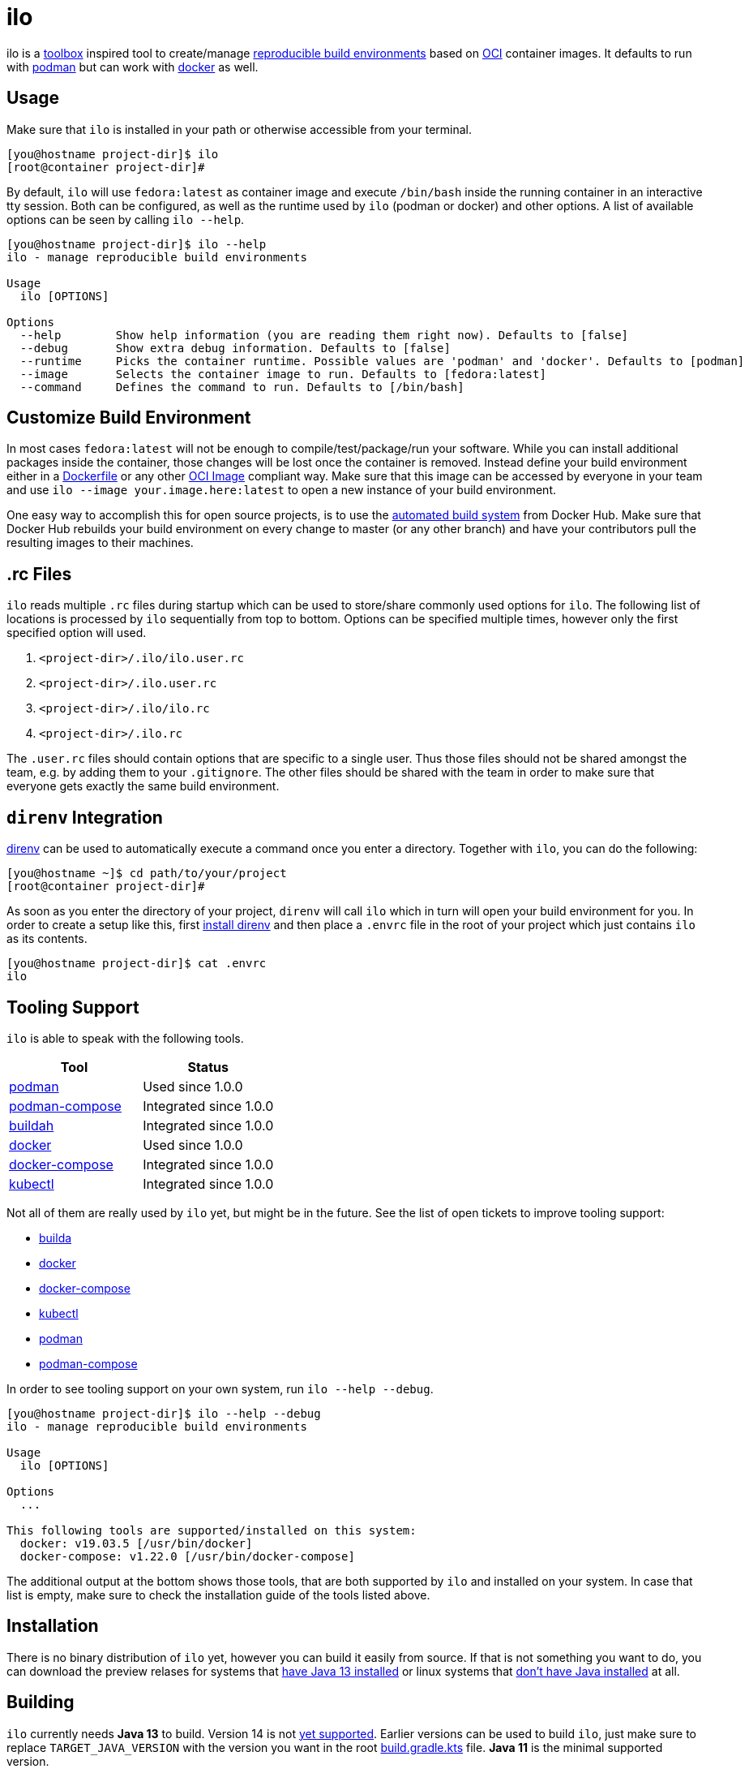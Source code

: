= ilo

ilo is a link:https://github.com/containers/toolbox[toolbox] inspired tool to create/manage link:https://reproducible-builds.org/[reproducible build environments] based on link:https://www.opencontainers.org/[OCI] container images.
It defaults to run with link:https://podman.io/[podman] but can work with link:https://www.docker.com/products/container-runtime[docker] as well.

== Usage

Make sure that `ilo` is installed in your path or otherwise accessible from your terminal.

[source:shell]
----
[you@hostname project-dir]$ ilo
[root@container project-dir]#
----

By default, `ilo` will use `fedora:latest` as container image and execute `/bin/bash` inside the running container in an interactive tty session.
Both can be configured, as well as the runtime used by `ilo` (podman or docker) and other options.
A list of available options can be seen by calling `ilo --help`.

[source:shell]
----
[you@hostname project-dir]$ ilo --help
ilo - manage reproducible build environments

Usage
  ilo [OPTIONS]

Options
  --help        Show help information (you are reading them right now). Defaults to [false]
  --debug       Show extra debug information. Defaults to [false]
  --runtime     Picks the container runtime. Possible values are 'podman' and 'docker'. Defaults to [podman]
  --image       Selects the container image to run. Defaults to [fedora:latest]
  --command     Defines the command to run. Defaults to [/bin/bash]
----

== Customize Build Environment

In most cases `fedora:latest` will not be enough to compile/test/package/run your software.
While you can install additional packages inside the container, those changes will be lost once the container is removed.
Instead define your build environment either in a link:https://docs.docker.com/engine/reference/builder/[Dockerfile] or any other link:https://github.com/opencontainers/image-spec/blob/master/spec.md[OCI Image] compliant way.
Make sure that this image can be accessed by everyone in your team and use `ilo --image your.image.here:latest` to open a new instance of your build environment.

One easy way to accomplish this for open source projects, is to use the link:https://docs.docker.com/docker-hub/builds/[automated build system] from Docker Hub.
Make sure that Docker Hub rebuilds your build environment on every change to master (or any other branch) and have your contributors pull the resulting images to their machines.

== .rc Files

`ilo` reads multiple `.rc` files during startup which can be used to store/share commonly used options for `ilo`.
The following list of locations is processed by `ilo` sequentially from top to bottom.
Options can be specified multiple times, however only the first specified option will used.

1. `<project-dir>/.ilo/ilo.user.rc`
2. `<project-dir>/.ilo.user.rc`
3. `<project-dir>/.ilo/ilo.rc`
4. `<project-dir>/.ilo.rc`

The `.user.rc` files should contain options that are specific to a single user.
Thus those files should not be shared amongst the team, e.g. by adding them to your `.gitignore`.
The other files should be shared with the team in order to make sure that everyone gets exactly the same build environment.

== `direnv` Integration

link:https://direnv.net/[direnv] can be used to automatically execute a command once you enter a directory.
Together with `ilo`, you can do the following:

[source,shell]
----
[you@hostname ~]$ cd path/to/your/project
[root@container project-dir]#
----

As soon as you enter the directory of your project, `direnv` will call `ilo` which in turn will open your build environment for you.
In order to create a setup like this, first link:https://direnv.net/#basic-installation[install direnv] and then place a `.envrc` file in the root of your project which just contains `ilo` as its contents.

[source,txt]
----
[you@hostname project-dir]$ cat .envrc
ilo
----

== Tooling Support

`ilo` is able to speak with the following tools.

|===
|Tool |Status

|link:https://podman.io/[podman]
|Used since 1.0.0

|link:https://github.com/containers/podman-compose[podman-compose]
|Integrated since 1.0.0

|link:https://github.com/containers/buildah[buildah]
|Integrated since 1.0.0

|link:https://www.docker.com/products/container-runtime[docker]
|Used since 1.0.0

|link:https://docs.docker.com/compose/[docker-compose]
|Integrated since 1.0.0

|link:https://kubernetes.io/docs/reference/kubectl/overview/[kubectl]
|Integrated since 1.0.0
|===

Not all of them are really used by `ilo` yet, but might be in the future.
See the list of open tickets to improve tooling support:

* link:https://codeberg.org/metio.wtf/ilo/issues?q=&type=all&sort=&state=open&labels=1359&milestone=0&assignee=0[builda]
* link:https://codeberg.org/metio.wtf/ilo/issues?q=&type=all&sort=&state=open&labels=1357&milestone=0&assignee=0[docker]
* link:https://codeberg.org/metio.wtf/ilo/issues?q=&type=all&sort=&state=open&labels=1358&milestone=0&assignee=0[docker-compose]
* link:https://codeberg.org/metio.wtf/ilo/issues?q=&type=all&sort=&state=open&labels=1369&milestone=0&assignee=0[kubectl]
* link:https://codeberg.org/metio.wtf/ilo/issues?q=&type=all&sort=&state=open&labels=1355&milestone=0&assignee=0[podman]
* link:https://codeberg.org/metio.wtf/ilo/issues?q=&type=all&sort=&state=open&labels=1356&milestone=0&assignee=0[podman-compose]

In order to see tooling support on your own system, run `ilo --help --debug`.

[source:shell]
----
[you@hostname project-dir]$ ilo --help --debug
ilo - manage reproducible build environments

Usage
  ilo [OPTIONS]

Options
  ...

This following tools are supported/installed on this system:
  docker: v19.03.5 [/usr/bin/docker]
  docker-compose: v1.22.0 [/usr/bin/docker-compose]
----

The additional output at the bottom shows those tools, that are both supported by `ilo` and installed on your system.
In case that list is empty, make sure to check the installation guide of the tools listed above.

== Installation

There is no binary distribution of `ilo` yet, however you can build it easily from source.
If that is not something you want to do, you can download the preview relases for systems that link:https://bintray.com/metio/generic/ilo/1.0.0-preview#files/ilo-1.0.0-preview.zip[have Java 13 installed] or linux systems that link:https://bintray.com/metio/generic/ilo/1.0.0-with-jre-linux-preview#files/ilo-with-jre-linux-1.0.0-preview.zip[don't have Java installed] at all.

== Building

`ilo` currently needs **Java 13** to build.
Version 14 is not link:https://github.com/gradle/gradle/issues/10248[yet supported].
Earlier versions can be used to build `ilo`, just make sure to replace `TARGET_JAVA_VERSION` with the version you want in the root link:build.gradle.kts[build.gradle.kts] file.
**Java 11** is the minimal supported version.

[source,shell]
----
[you@hostname ~]$ git clone <upstream> # see mirrors at bottom
[you@hostname ~]$ cd ilo
[you@hostname ~/ilo]$ ./gradlew build
----

The binary distribution will be located in `modules/app/cli/build/distributions`.
In case you want to help package `ilo` for your preferred operating system, take a look at the link:https://codeberg.org/metio.wtf/ilo/issues?q=&type=all&sort=&state=open&labels=1361&milestone=0&assignee=0[open packaging issues].

== User Support

In case you need help, don't panic - we've all been there!
Try the following resources in order to get help:

* link:https://codeberg.org/metio.wtf/ilo/issues/new[open a new ticket]
* link:https://matrix.to/#/#ilo:matrix.org[join the chat room]
* link:https://metio.groups.io/g/ilo[send an email to the mailing list]
* link:https://stackoverflow.com/questions/tagged/ilo[ask on stackoverflow]
* Take a walk outside & come back to your issue with a fresh mind

== Alternatives

In case `ilo` does not offer what you are looking for, take a look at the following tools:

* link:https://github.com/containers/toolbox[toolbox]
* link:https://gitian.org/[gitian]
* link:https://rbm.torproject.org/[rbm]

== License

To the extent possible under law, the author(s) have dedicated all copyright and related and neighboring rights to this software to the public domain worldwide.
This software is distributed without any warranty.

You should have received a copy of the CC0 Public Domain Dedication along with this software.
If not, see http://creativecommons.org/publicdomain/zero/1.0/.

== Mirrors

`ilo` is mirrored across several git repositories.
Use any of the following to get a copy of the source.

* https://codeberg.org/metio.wtf/ilo
* https://github.com/metio.wtf/ilo
* https://gitlab.com/metio.wtf/ilo
* https://bitbucket.org/metio-wtf/ilo
